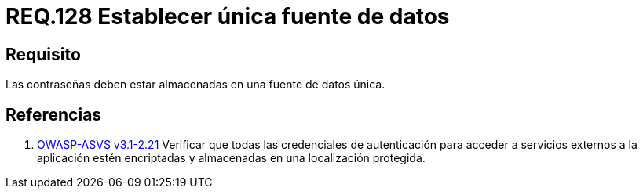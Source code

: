 :slug: rules/128/
:category: rules
:description: En el presente documento se detallan los requerimientos de seguridad relacionados a las credenciales de acceso a información sensible de la organización. En este requerimiento, se recomienda que el sistema almacene todas sus contraseñas en una única fuente de datos.
:keywords: Sistema, Almacenar, Contraseña, Fuente, Autenticación, Datos.
:rules: yes
:translate: rules/128/

= REQ.128 Establecer única fuente de datos

== Requisito

Las contraseñas deben estar almacenadas
en una fuente de datos única.

== Referencias

. [[r1]] link:https://www.owasp.org/index.php/ASVS_V2_Authentication[+OWASP-ASVS v3.1-2.21+]
Verificar que todas las credenciales de autenticación
para acceder a servicios externos a la aplicación
estén encriptadas y almacenadas en una localización protegida.
